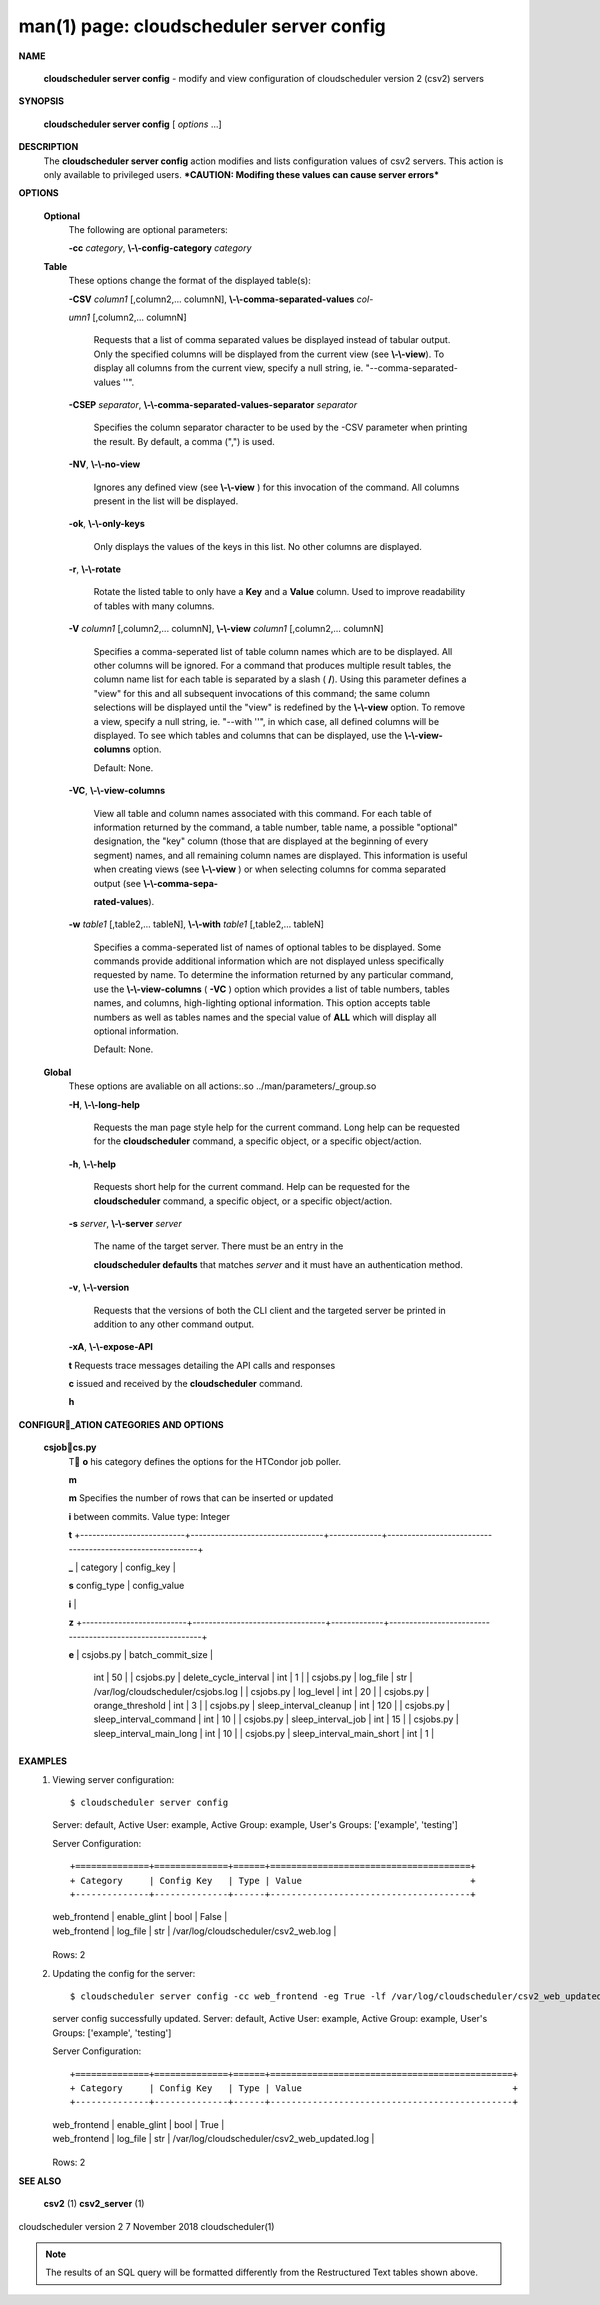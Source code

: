 .. File generated by /hepuser/crlb/Git/cloudscheduler/utilities/cli_doc_to_rst - DO NOT EDIT
..
.. To modify the contents of this file:
..   1. edit the man page file(s) ".../cloudscheduler/cli/man/csv2_server_config.1"
..   2. run the utility ".../cloudscheduler/utilities/cli_doc_to_rst"
..

man(1) page: cloudscheduler server config
=========================================

 
 
 

**NAME**
       
       **cloudscheduler  server config**
       - modify and view configuration of
       cloudscheduler version 2 (csv2) servers
 

**SYNOPSIS**
       
       **cloudscheduler server config**
       [
       *options*
       ...]
 

**DESCRIPTION**
       The 
       **cloudscheduler server config**
       action modifies and  lists
       configuration  values  of csv2 servers.  This action is only available to 
       privileged users.   ***CAUTION:  Modifing  these  values  can  cause  server
       errors***
 

**OPTIONS**
   
   **Optional**
       The following are optional parameters:
 
       
       **-cc**
       *category*,
       **\\-\\-config-category**
       *category*
 
   
   **Table**
       These options change the format of the displayed table(s):
 
       
       **-CSV**
       *column1*
       [,column2,...   columnN],
       **\\-\\-comma-separated-values**
       *col-*
       
       *umn1*
       [,column2,... columnN]
              Requests that a list of  comma  separated  values  be  displayed
              instead  of  tabular output.  Only the specified columns will be
              displayed from the current view (see 
              **\\-\\-view**).
              To  display  all
              columns  from  the  current  view,  specify  a  null string, ie.
              "--comma-separated-values ''".
 
 
       
       **-CSEP**
       *separator*,
       **\\-\\-comma-separated-values-separator**
       *separator*
              Specifies the column separator character to be used by the  -CSV
              parameter  when  printing the result.  By default, a comma (",")
              is used.
 
 
       
       **-NV**,
       **\\-\\-no-view**
              Ignores any defined view (see 
              **\\-\\-view**
              ) for this invocation of the
              command.  All columns present in the list will be displayed.
 
       
       **-ok**,
       **\\-\\-only-keys**
              Only  displays  the  values  of the keys in this list.  No other
              columns are displayed.
 
       
       **-r**,
       **\\-\\-rotate**
              Rotate the listed table to only have a 
              **Key**
              and a
              **Value**
              column.
              Used to improve readability of tables with many columns.
 
       
       **-V**
       *column1*
       [,column2,... columnN],
       **\\-\\-view**
       *column1*
       [,column2,... columnN]
              Specifies a comma-seperated list of table column names which are
              to be displayed.  All other columns will be ignored.  For a 
              command  that produces multiple result tables, the column name list
              for each table is separated by a slash (
              **/**).
              Using this
              parameter  defines a "view" for this and all subsequent invocations of
              this command; the same column selections will be displayed until
              the "view" is redefined by the 
              **\\-\\-view**
              option.  To remove a view,
              specify a null string, ie.  "--with  ''",  in  which  case,  all
              defined columns will be displayed.  To see which tables and 
              columns that can be displayed, use the 
              **\\-\\-view-columns**
              option.
 
              Default: None.
 
       
       **-VC**,
       **\\-\\-view-columns**
              View all table and column names associated  with  this  command.
              For  each  table of information returned by the command, a table
              number, table name, a possible "optional" designation, the "key"
              column  (those that are displayed at the beginning of every 
              segment) names, and all remaining column names are displayed.  This
              information  is  useful when creating views (see 
              **\\-\\-view**
              ) or when
              selecting columns for comma separated output (see  
              **\\-\\-comma-sepa-**
              
              **rated-values**).
 
       
       **-w**
       *table1*
       [,table2,... tableN],
       **\\-\\-with**
       *table1*
       [,table2,... tableN]
              Specifies  a comma-seperated list of names of optional tables to
              be displayed.   Some  commands  provide  additional  information
              which  are  not displayed unless specifically requested by name.
              To determine the information returned by any particular command,
              use the 
              **\\-\\-view-columns**
              (
              **-VC**
              ) option which provides a list of
              table numbers, tables names, and columns,  high-lighting  optional
              information.   This  option  accepts  table  numbers  as well as
              tables names and the special value of 
              **ALL**
              which will display all
              optional information.
 
              Default: None.
 
   
   **Global**
       These   options   are   avaliable  on  all  actions:.so  
       ../man/parameters/_group.so
 
       
       **-H**,
       **\\-\\-long-help**
              Requests the man page style help for the current command.   Long
              help can be requested for the 
              **cloudscheduler**
              command, a specific
              object, or a specific object/action.
 
       
       **-h**,
       **\\-\\-help**
              Requests short help  for  the  current  command.   Help  can  be
              requested  for the 
              **cloudscheduler**
              command, a specific object, or
              a specific object/action.
 
       
       **-s**
       *server*,
       **\\-\\-server**
       *server*
              The name of the target server.  There must be an  entry  in  the
              
              **cloudscheduler  defaults**
              that matches
              *server*
              and it must have an
              authentication method.
 
       
       **-v**,
       **\\-\\-version**
              Requests that the versions of both the CLI client and  the  
              targeted server be printed in addition to any other command output.
 
       
       **-xA**,
       **\\-\\-expose-API**
       
       **t**
       Requests  trace  messages  detailing the API calls and responses
       
       **c**
       issued and received by the
       **cloudscheduler**
       command.
       
       **h**

**CONFIGUR_ATION CATEGORIES AND OPTIONS**
   
   **csjobcs.py**
       T
       **o**
       his category defines the options for the HTCondor job poller.
       
       **m**
       
       **m**
       Specifies the number of rows that can  be  inserted  or  updated
       
       **i**
       between        commits.         Value        type:       Integer
       
       **t**
       +--------------------------+---------------------------------+-------------+----------------------------------------------------------+
       
       **_**
       |  category                  | config_key                      |
       
       **s**
       config_type                    |                    config_value
       
       **i**
       |
       
       **z**
       +--------------------------+---------------------------------+-------------+----------------------------------------------------------+
       
       **e**
       |  csjobs.py                 | batch_commit_size               |
              int                                 |                         50
              | | csjobs.py                | delete_cycle_interval           |
              int                                 |                          1
              | | csjobs.py                | log_file                        |
              str                 |         /var/log/cloudscheduler/csjobs.log
              | | csjobs.py                | log_level                       |
              int                                 |                         20
              | | csjobs.py                | orange_threshold                |
              int                                 |                          3
              | | csjobs.py                | sleep_interval_cleanup          |
              int                                |                         120
              | | csjobs.py                | sleep_interval_command          |
              int                                 |                         10
              | | csjobs.py                | sleep_interval_job              |
              int                                 |                         15
              | | csjobs.py                | sleep_interval_main_long        |
              int                                 |                         10
              | | csjobs.py                | sleep_interval_main_short       |
              int                                 |                          1
              |

              +--------------------------+---------------------------------+-------------+----------------------------------------------------------+
 

**EXAMPLES**
       1.     Viewing server configuration::

              $ cloudscheduler server config
              Server: default, Active User: example, Active Group: example, User's Groups: ['example', 'testing']
 
              Server Configuration::

              +==============+==============+======+======================================+
              + Category     | Config Key   | Type | Value                                +
              +--------------+--------------+------+--------------------------------------+

              | web_frontend | enable_glint | bool | False                                |
              | web_frontend | log_file     | str  | /var/log/cloudscheduler/csv2_web.log |

              +--------------+--------------+------+--------------------------------------+
              Rows: 2
 
       2.     Updating the config for the server::

              $ cloudscheduler server config -cc web_frontend -eg True -lf /var/log/cloudscheduler/csv2_web_updated.log
              server config successfully updated.
              Server: default, Active User: example, Active Group: example, User's Groups: ['example', 'testing']
 
              Server Configuration::

              +==============+==============+======+==============================================+
              + Category     | Config Key   | Type | Value                                        +
              +--------------+--------------+------+----------------------------------------------+

              | web_frontend | enable_glint | bool | True                                         |
              | web_frontend | log_file     | str  | /var/log/cloudscheduler/csv2_web_updated.log |

              +--------------+--------------+------+----------------------------------------------+
              Rows: 2
 

**SEE ALSO**
       
       **csv2**
       (1)
       **csv2_server**
       (1)
 
 
 
cloudscheduler version 2        7 November 2018              cloudscheduler(1)
 

.. note:: The results of an SQL query will be formatted differently from the Restructured Text tables shown above.
